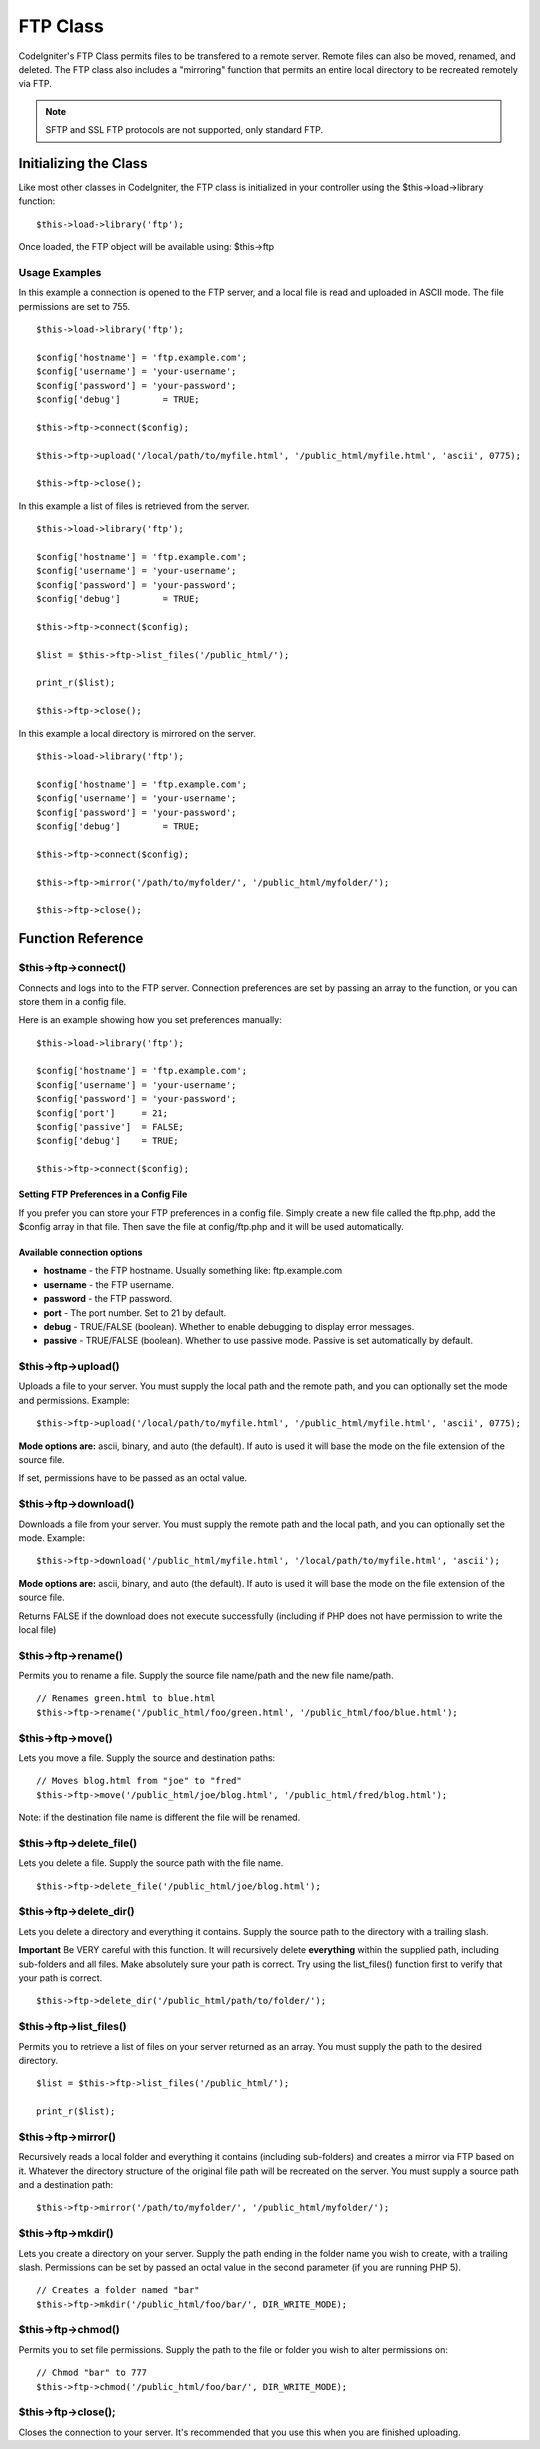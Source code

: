 #########
FTP Class
#########

CodeIgniter's FTP Class permits files to be transfered to a remote
server. Remote files can also be moved, renamed, and deleted. The FTP
class also includes a "mirroring" function that permits an entire local
directory to be recreated remotely via FTP.

.. note:: SFTP and SSL FTP protocols are not supported, only standard
	FTP.

**********************
Initializing the Class
**********************

Like most other classes in CodeIgniter, the FTP class is initialized in
your controller using the $this->load->library function::

	$this->load->library('ftp');

Once loaded, the FTP object will be available using: $this->ftp

Usage Examples
==============

In this example a connection is opened to the FTP server, and a local
file is read and uploaded in ASCII mode. The file permissions are set to
755.

::

	$this->load->library('ftp');

	$config['hostname'] = 'ftp.example.com';
	$config['username'] = 'your-username';
	$config['password'] = 'your-password';
	$config['debug']	= TRUE;

	$this->ftp->connect($config);

	$this->ftp->upload('/local/path/to/myfile.html', '/public_html/myfile.html', 'ascii', 0775);

	$this->ftp->close();

In this example a list of files is retrieved from the server.

::

	$this->load->library('ftp');

	$config['hostname'] = 'ftp.example.com';
	$config['username'] = 'your-username';
	$config['password'] = 'your-password';
	$config['debug']	= TRUE;

	$this->ftp->connect($config);

	$list = $this->ftp->list_files('/public_html/');

	print_r($list);

	$this->ftp->close();

In this example a local directory is mirrored on the server.

::

	$this->load->library('ftp');

	$config['hostname'] = 'ftp.example.com';
	$config['username'] = 'your-username';
	$config['password'] = 'your-password';
	$config['debug']	= TRUE;

	$this->ftp->connect($config);

	$this->ftp->mirror('/path/to/myfolder/', '/public_html/myfolder/');

	$this->ftp->close();

******************
Function Reference
******************

$this->ftp->connect()
=====================

Connects and logs into to the FTP server. Connection preferences are set
by passing an array to the function, or you can store them in a config
file.

Here is an example showing how you set preferences manually::

	$this->load->library('ftp');

	$config['hostname'] = 'ftp.example.com';
	$config['username'] = 'your-username';
	$config['password'] = 'your-password';
	$config['port']     = 21;
	$config['passive']  = FALSE;
	$config['debug']    = TRUE;

	$this->ftp->connect($config);

Setting FTP Preferences in a Config File
****************************************

If you prefer you can store your FTP preferences in a config file.
Simply create a new file called the ftp.php, add the $config array in
that file. Then save the file at config/ftp.php and it will be used
automatically.

Available connection options
****************************

-  **hostname** - the FTP hostname. Usually something like:
   ftp.example.com
-  **username** - the FTP username.
-  **password** - the FTP password.
-  **port** - The port number. Set to 21 by default.
-  **debug** - TRUE/FALSE (boolean). Whether to enable debugging to
   display error messages.
-  **passive** - TRUE/FALSE (boolean). Whether to use passive mode.
   Passive is set automatically by default.

$this->ftp->upload()
====================

Uploads a file to your server. You must supply the local path and the
remote path, and you can optionally set the mode and permissions.
Example::

	$this->ftp->upload('/local/path/to/myfile.html', '/public_html/myfile.html', 'ascii', 0775);

**Mode options are:** ascii, binary, and auto (the default). If auto is
used it will base the mode on the file extension of the source file.

If set, permissions have to be passed as an octal value.

$this->ftp->download()
======================

Downloads a file from your server. You must supply the remote path and
the local path, and you can optionally set the mode. Example::

	$this->ftp->download('/public_html/myfile.html', '/local/path/to/myfile.html', 'ascii');

**Mode options are:** ascii, binary, and auto (the default). If auto is
used it will base the mode on the file extension of the source file.

Returns FALSE if the download does not execute successfully (including
if PHP does not have permission to write the local file)

$this->ftp->rename()
====================

Permits you to rename a file. Supply the source file name/path and the
new file name/path.

::

	// Renames green.html to blue.html
	$this->ftp->rename('/public_html/foo/green.html', '/public_html/foo/blue.html');

$this->ftp->move()
==================

Lets you move a file. Supply the source and destination paths::

	// Moves blog.html from "joe" to "fred"
	$this->ftp->move('/public_html/joe/blog.html', '/public_html/fred/blog.html');

Note: if the destination file name is different the file will be
renamed.

$this->ftp->delete_file()
==========================

Lets you delete a file. Supply the source path with the file name.

::

	 $this->ftp->delete_file('/public_html/joe/blog.html');

$this->ftp->delete_dir()
=========================

Lets you delete a directory and everything it contains. Supply the
source path to the directory with a trailing slash.

**Important** Be VERY careful with this function. It will recursively
delete **everything** within the supplied path, including sub-folders
and all files. Make absolutely sure your path is correct. Try using the
list_files() function first to verify that your path is correct.

::

	 $this->ftp->delete_dir('/public_html/path/to/folder/');

$this->ftp->list_files()
=========================

Permits you to retrieve a list of files on your server returned as an
array. You must supply the path to the desired directory.

::

	$list = $this->ftp->list_files('/public_html/');

	print_r($list);

$this->ftp->mirror()
====================

Recursively reads a local folder and everything it contains (including
sub-folders) and creates a mirror via FTP based on it. Whatever the
directory structure of the original file path will be recreated on the
server. You must supply a source path and a destination path::

	 $this->ftp->mirror('/path/to/myfolder/', '/public_html/myfolder/');

$this->ftp->mkdir()
===================

Lets you create a directory on your server. Supply the path ending in
the folder name you wish to create, with a trailing slash. Permissions
can be set by passed an octal value in the second parameter (if you are
running PHP 5).

::

	// Creates a folder named "bar"
	$this->ftp->mkdir('/public_html/foo/bar/', DIR_WRITE_MODE);

$this->ftp->chmod()
===================

Permits you to set file permissions. Supply the path to the file or
folder you wish to alter permissions on::

	// Chmod "bar" to 777
	$this->ftp->chmod('/public_html/foo/bar/', DIR_WRITE_MODE);

$this->ftp->close();
====================

Closes the connection to your server. It's recommended that you use this
when you are finished uploading.
